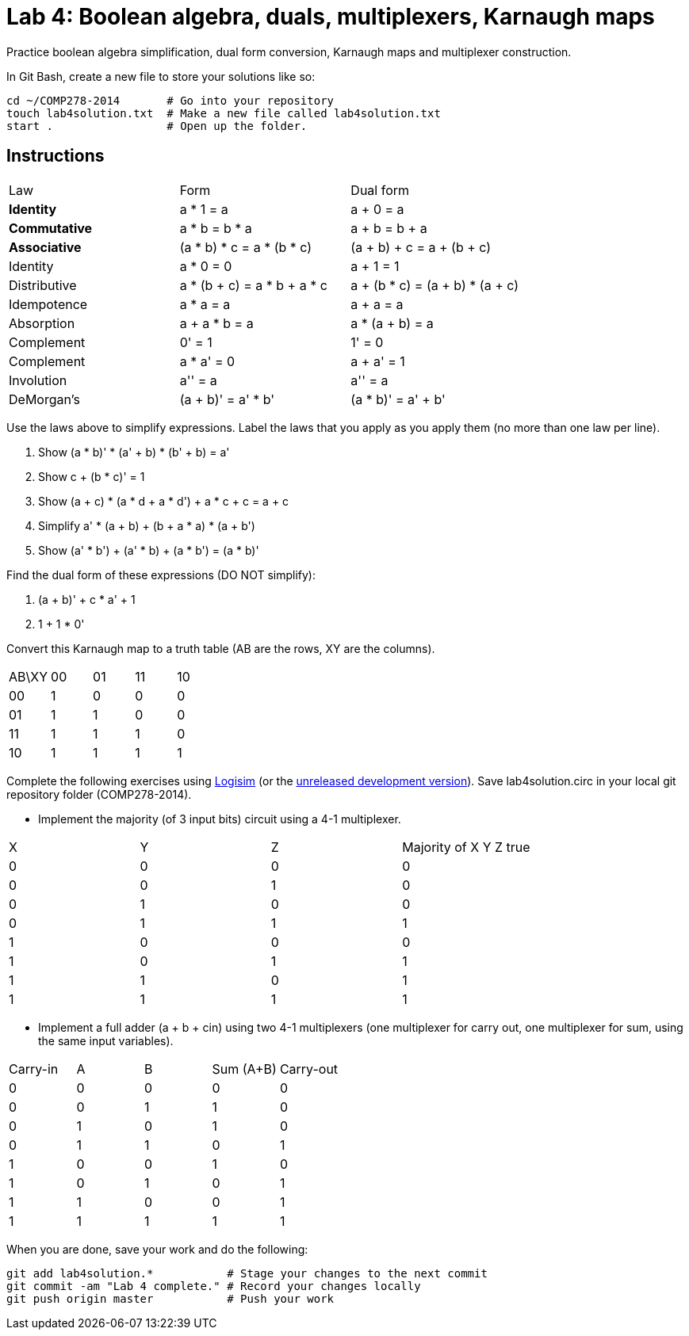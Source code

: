 = Lab 4: Boolean algebra, duals, multiplexers, Karnaugh maps

Practice boolean algebra simplification, dual form conversion, Karnaugh maps and multiplexer construction.

In Git Bash, create a new file to store your solutions like so:

----
cd ~/COMP278-2014       # Go into your repository
touch lab4solution.txt  # Make a new file called lab4solution.txt
start .                 # Open up the folder.
----

== Instructions

[format="csv",output="header"]
|===
Law, Form, Dual form
**Identity**, a * 1 = a                   , a + 0 = a
**Commutative**    , a * b = b * a               , a + b = b + a
**Associative**    , (a * b) * c = a * (b * c)   , (a + b) + c = a + (b + c)
Identity           , a * 0 = 0                   , a + 1 = 1
Distributive       , a * (b + c) = a * b + a * c , a + (b * c) = (a + b) * (a + c)
Idempotence        , a * a = a                   , a + a = a
Absorption         , a + a * b = a               , a * (a + b) = a
Complement         , 0' = 1                      , 1' = 0
Complement         , a * a' = 0                  , a + a' = 1
Involution         , a'' = a                     , a'' = a
DeMorgan's         , (a + b)' = a' * b'          , (a * b)' = a' + b'
|===

Use the laws above to simplify expressions. Label the laws that you apply as you apply them (no more than one law per line).

. Show (a * b)' * (a' + b) * (b' + b) = a'
. Show c + (b * c)' = 1
. Show (a + c) * (a * d + a * d') + a * c + c = a + c
. Simplify a' * (a + b) + (b + a * a) * (a + b')
. Show (a' * b') + (a' * b) + (a * b') = (a * b)'

Find the dual form of these expressions (DO NOT simplify):

. (a + b)' + c * a' + 1
. 1 + 1 * 0'

Convert this Karnaugh map to a truth table (AB are the rows, XY are the columns).

[format="csv",output="header"]
|===
AB\XY,00,01,11,10
00, 1, 0, 0, 0
01, 1, 1, 0, 0
11, 1, 1, 1, 0
10, 1, 1, 1, 1
|===

Complete the following exercises using http://sourceforge.net/projects/circuit/[Logisim]  (or the https://github.com/lawrancej/logisim[unreleased development version]). Save lab4solution.circ in your local git repository folder (COMP278-2014).

* Implement the majority (of 3 input bits) circuit using a 4-1 multiplexer.

[format="csv",output="header"]
|===
X,Y,Z,Majority of X Y Z true
0,0,0,0
0,0,1,0
0,1,0,0
0,1,1,1
1,0,0,0
1,0,1,1
1,1,0,1
1,1,1,1
|===

* Implement a full adder (a + b + cin) using two 4-1 multiplexers (one multiplexer for carry out, one multiplexer for sum, using the same input variables).

[format="csv",output="header"]
|===
Carry-in,A,B,Sum (A+B),Carry-out
0,0,0,0,0
0,0,1,1,0
0,1,0,1,0
0,1,1,0,1
1,0,0,1,0
1,0,1,0,1
1,1,0,0,1
1,1,1,1,1
|===


When you are done, save your work and do the following:

----
git add lab4solution.*           # Stage your changes to the next commit
git commit -am "Lab 4 complete." # Record your changes locally
git push origin master           # Push your work
----
